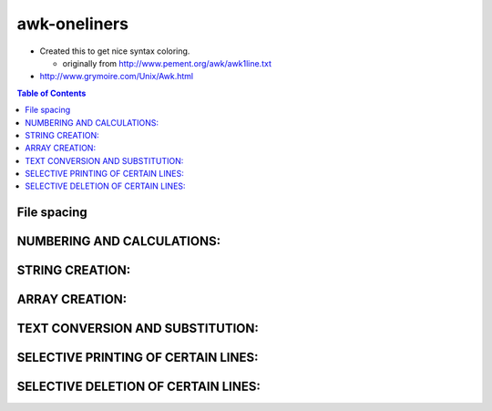 awk-oneliners
"""""""""""""

- Created this to get nice syntax coloring. 
  
  - originally from http://www.pement.org/awk/awk1line.txt
- http://www.grymoire.com/Unix/Awk.html

.. contents:: **Table of Contents**
    :depth: 2




.. code-block:: bash
    :linenos:

###############################################################################
File spacing
###############################################################################
.. code-block:: bash
    :linenos:

     # double space a file
     awk '1;{print ""}'
     awk 'BEGIN{ORS="\n\n"};1'

     # double space a file which already has blank lines in it. Output file
     # should contain no more than one blank line between lines of text.
     # NOTE: On Unix systems, DOS lines which have only CRLF (\r\n) are
     # often treated as non-blank, and thus 'NF' alone will return TRUE.
     awk 'NF{print $0 "\n"}'

     # triple space a file
     awk '1;{print "\n"}'

###############################################################################
    NUMBERING AND CALCULATIONS:
###############################################################################
.. code-block:: bash
    :linenos:

     # precede each line by its line number FOR THAT FILE (left alignment).
     # Using a tab (\t) instead of space will preserve margins.
     awk '{print FNR "\t" $0}' files*

     # precede each line by its line number FOR ALL FILES TOGETHER, with tab.
     awk '{print NR "\t" $0}' files*

     # number each line of a file (number on left, right-aligned)
     # Double the percent signs if typing from the DOS command prompt.
     awk '{printf("%5d : %s\n", NR,$0)}'

     # number each line of file, but only print numbers if line is not blank
     # Remember caveats about Unix treatment of \r (mentioned above)
     awk 'NF{$0=++a " :" $0};1'
     awk '{print (NF? ++a " :" :"") $0}'

     # count lines (emulates "wc -l")
     awk 'END{print NR}'

     # print the sums of the fields of every line
     awk '{s=0; for (i=1; i<=NF; i++) s=s+$i; print s}'

     # add all fields in all lines and print the sum
     awk '{for (i=1; i<=NF; i++) s=s+$i}; END{print s}'

     # print every line after replacing each field with its absolute value
     awk '{for (i=1; i<=NF; i++) if ($i < 0) $i = -$i; print }'
     awk '{for (i=1; i<=NF; i++) $i = ($i < 0) ? -$i : $i; print }'

     # print the total number of fields ("words") in all lines
     awk '{ total = total + NF }; END {print total}' file

     # print the total number of lines that contain "Beth"
     awk '/Beth/{n++}; END {print n+0}' file

     # print the largest first field and the line that contains it
     # Intended for finding the longest string in field #1
     awk '$1 > max {max=$1; maxline=$0}; END{ print max, maxline}'

     # print the number of fields in each line, followed by the line
     awk '{ print NF ":" $0 } '

     # print the last field of each line
     awk '{ print $NF }'

     # print the last field of the last line
     awk '{ field = $NF }; END{ print field }'

     # print every line with more than 4 fields
     awk 'NF > 4'

     # print every line where the value of the last field is > 4
     awk '$NF > 4'

###############################################################################
    STRING CREATION:
###############################################################################
.. code-block:: bash
    :linenos:

     # create a string of a specific length (e.g., generate 513 spaces)
     awk 'BEGIN{while (a++<513) s=s " "; print s}'

     # insert a string of specific length at a certain character position
     # Example: insert 49 spaces after column #6 of each input line.
     gawk --re-interval 'BEGIN{while(a++<49)s=s " "};{sub(/^.{6}/,"&" s)};1'

###############################################################################
    ARRAY CREATION:
###############################################################################
.. code-block:: bash
    :linenos:

     # These next 2 entries are not one-line scripts, but the technique
     # is so handy that it merits inclusion here.
     
     # create an array named "month", indexed by numbers, so that month[1]
     # is 'Jan', month[2] is 'Feb', month[3] is 'Mar' and so on.
     split("Jan Feb Mar Apr May Jun Jul Aug Sep Oct Nov Dec", month, " ")

     # create an array named "mdigit", indexed by strings, so that
     # mdigit["Jan"] is 1, mdigit["Feb"] is 2, etc. Requires "month" array
     for (i=1; i<=12; i++) mdigit[month[i]] = i

###############################################################################
    TEXT CONVERSION AND SUBSTITUTION:
###############################################################################
.. code-block:: bash
    :linenos:

     # IN UNIX ENVIRONMENT: convert DOS newlines (CR/LF) to Unix format
     awk '{sub(/\r$/,"")};1'   # assumes EACH line ends with Ctrl-M

     # IN UNIX ENVIRONMENT: convert Unix newlines (LF) to DOS format
     awk '{sub(/$/,"\r")};1'

     # IN DOS ENVIRONMENT: convert Unix newlines (LF) to DOS format
     awk 1

     # IN DOS ENVIRONMENT: convert DOS newlines (CR/LF) to Unix format
     # Cannot be done with DOS versions of awk, other than gawk:
     gawk -v BINMODE="w" '1' infile >outfile

     # Use "tr" instead.
     tr -d \r <infile >outfile            # GNU tr version 1.22 or higher

     # delete leading whitespace (spaces, tabs) from front of each line
     # aligns all text flush left
     awk '{sub(/^[ \t]+/, "")};1'

     # delete trailing whitespace (spaces, tabs) from end of each line
     awk '{sub(/[ \t]+$/, "")};1'

     # delete BOTH leading and trailing whitespace from each line
     awk '{gsub(/^[ \t]+|[ \t]+$/,"")};1'
     awk '{$1=$1};1'           # also removes extra space between fields

     # insert 5 blank spaces at beginning of each line (make page offset)
     awk '{sub(/^/, "     ")};1'

     # align all text flush right on a 79-column width
     awk '{printf "%79s\n", $0}' file*

     # center all text on a 79-character width
     awk '{l=length();s=int((79-l)/2); printf "%"(s+l)"s\n",$0}' file*

     # substitute (find and replace) "foo" with "bar" on each line
     awk '{sub(/foo/,"bar")}; 1'           # replace only 1st instance
     gawk '{$0=gensub(/foo/,"bar",4)}; 1'  # replace only 4th instance
     awk '{gsub(/foo/,"bar")}; 1'          # replace ALL instances in a line

     # substitute "foo" with "bar" ONLY for lines which contain "baz"
     awk '/baz/{gsub(/foo/, "bar")}; 1'

     # substitute "foo" with "bar" EXCEPT for lines which contain "baz"
     awk '!/baz/{gsub(/foo/, "bar")}; 1'

     # change "scarlet" or "ruby" or "puce" to "red"
     awk '{gsub(/scarlet|ruby|puce/, "red")}; 1'

     # reverse order of lines (emulates "tac")
     awk '{a[i++]=$0} END {for (j=i-1; j>=0;) print a[j--] }' file*

     # if a line ends with a backslash, append the next line to it (fails if
     # there are multiple lines ending with backslash...)
     awk '/\\$/ {sub(/\\$/,""); getline t; print $0 t; next}; 1' file*

     # print and sort the login names of all users
     awk -F ":" '{print $1 | "sort" }' /etc/passwd

     # print the first 2 fields, in opposite order, of every line
     awk '{print $2, $1}' file

     # switch the first 2 fields of every line
     awk '{temp = $1; $1 = $2; $2 = temp}' file

     # print every line, deleting the second field of that line
     awk '{ $2 = ""; print }'

     # print in reverse order the fields of every line
     awk '{for (i=NF; i>0; i--) printf("%s ",$i);print ""}' file

     # concatenate every 5 lines of input, using a comma separator
     # between fields
     awk 'ORS=NR%5?",":"\n"' file

###############################################################################
    SELECTIVE PRINTING OF CERTAIN LINES:
###############################################################################
.. code-block:: bash
    :linenos:

     # print first 10 lines of file (emulates behavior of "head")
     awk 'NR < 11'

     # print first line of file (emulates "head -1")
     awk 'NR>1{exit};1'

      # print the last 2 lines of a file (emulates "tail -2")
     awk '{y=x "\n" $0; x=$0};END{print y}'

     # print the last line of a file (emulates "tail -1")
     awk 'END{print}'

     # print only lines which match regular expression (emulates "grep")
     awk '/regex/'

     # print only lines which do NOT match regex (emulates "grep -v")
     awk '!/regex/'

     # print any line where field #5 is equal to "abc123"
     awk '$5 == "abc123"'

     # print only those lines where field #5 is NOT equal to "abc123"
     # This will also print lines which have less than 5 fields.
     awk '$5 != "abc123"'
     awk '!($5 == "abc123")'

     # matching a field against a regular expression
     awk '$7  ~ /^[a-f]/'    # print line if field #7 matches regex
     awk '$7 !~ /^[a-f]/'    # print line if field #7 does NOT match regex

     # print the line immediately before a regex, but not the line
     # containing the regex
     awk '/regex/{print x};{x=$0}'
     awk '/regex/{print (NR==1 ? "match on line 1" : x)};{x=$0}'

     # print the line immediately after a regex, but not the line
     # containing the regex
     awk '/regex/{getline;print}'

     # grep for AAA and BBB and CCC (in any order on the same line)
     awk '/AAA/ && /BBB/ && /CCC/'

     # grep for AAA and BBB and CCC (in that order)
     awk '/AAA.*BBB.*CCC/'

     # print only lines of 65 characters or longer
     awk 'length > 64'

     # print only lines of less than 65 characters
     awk 'length < 64'

     # print section of file from regular expression to end of file
     awk '/regex/,0'
     awk '/regex/,EOF'

     # print section of file based on line numbers (lines 8-12, inclusive)
     awk 'NR==8,NR==12'

     # print line number 52
     awk 'NR==52'
     awk 'NR==52 {print;exit}'          # more efficient on large files

     # print section of file between two regular expressions (inclusive)
     awk '/Iowa/,/Montana/'             # case sensitive


###############################################################################
    SELECTIVE DELETION OF CERTAIN LINES:
###############################################################################
.. code-block:: bash
    :linenos:

     # delete ALL blank lines from a file (same as "grep '.' ")
     awk NF
     awk '/./'

     # remove duplicate, consecutive lines (emulates "uniq")
     awk 'a !~ $0; {a=$0}'

     # remove duplicate, nonconsecutive lines
     awk '!a[$0]++'                     # most concise script
     awk '!($0 in a){a[$0];print}'      # most efficient script